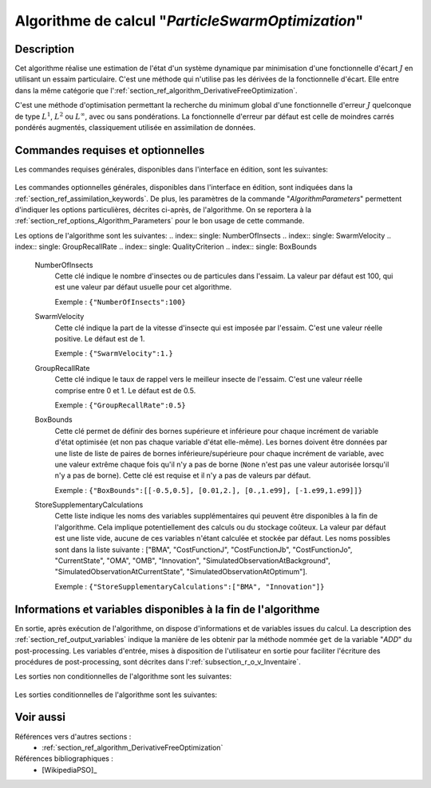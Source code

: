 ..
   Copyright (C) 2008-2018 EDF R&D

   This file is part of SALOME ADAO module.

   This library is free software; you can redistribute it and/or
   modify it under the terms of the GNU Lesser General Public
   License as published by the Free Software Foundation; either
   version 2.1 of the License, or (at your option) any later version.

   This library is distributed in the hope that it will be useful,
   but WITHOUT ANY WARRANTY; without even the implied warranty of
   MERCHANTABILITY or FITNESS FOR A PARTICULAR PURPOSE.  See the GNU
   Lesser General Public License for more details.

   You should have received a copy of the GNU Lesser General Public
   License along with this library; if not, write to the Free Software
   Foundation, Inc., 59 Temple Place, Suite 330, Boston, MA  02111-1307 USA

   See http://www.salome-platform.org/ or email : webmaster.salome@opencascade.com

   Author: Jean-Philippe Argaud, jean-philippe.argaud@edf.fr, EDF R&D

.. index:: single: ParticleSwarmOptimization
.. _section_ref_algorithm_ParticleSwarmOptimization:

Algorithme de calcul "*ParticleSwarmOptimization*"
--------------------------------------------------

Description
+++++++++++

Cet algorithme réalise une estimation de l'état d'un système dynamique par
minimisation d'une fonctionnelle d'écart :math:`J` en utilisant un essaim
particulaire. C'est une méthode qui n'utilise pas les dérivées de la
fonctionnelle d'écart. Elle entre dans la même catégorie que
l':ref:`section_ref_algorithm_DerivativeFreeOptimization`.

C'est une méthode d'optimisation permettant la recherche du minimum global d'une
fonctionnelle d'erreur :math:`J` quelconque de type :math:`L^1`, :math:`L^2` ou
:math:`L^{\infty}`, avec ou sans pondérations. La fonctionnelle d'erreur par
défaut est celle de moindres carrés pondérés augmentés, classiquement utilisée
en assimilation de données.

Commandes requises et optionnelles
++++++++++++++++++++++++++++++++++

Les commandes requises générales, disponibles dans l'interface en édition, sont
les suivantes:

  .. include:: snippets/Background.rst

  .. include:: snippets/BackgroundError.rst

  .. include:: snippets/Observation.rst

  .. include:: snippets/ObservationError.rst

  .. include:: snippets/ObservationOperator.rst

Les commandes optionnelles générales, disponibles dans l'interface en édition,
sont indiquées dans la :ref:`section_ref_assimilation_keywords`. De plus, les
paramètres de la commande "*AlgorithmParameters*" permettent d'indiquer les
options particulières, décrites ci-après, de l'algorithme. On se reportera à la
:ref:`section_ref_options_Algorithm_Parameters` pour le bon usage de cette
commande.

Les options de l'algorithme sont les suivantes:
.. index:: single: NumberOfInsects
.. index:: single: SwarmVelocity
.. index:: single: GroupRecallRate
.. index:: single: QualityCriterion
.. index:: single: BoxBounds

  .. include:: snippets/MaximumNumberOfSteps_50.rst

  .. include:: snippets/MaximumNumberOfFunctionEvaluations.rst

  .. include:: snippets/QualityCriterion.rst

  NumberOfInsects
    Cette clé indique le nombre d'insectes ou de particules dans l'essaim. La
    valeur par défaut est 100, qui est une valeur par défaut usuelle pour cet
    algorithme.

    Exemple :
    ``{"NumberOfInsects":100}``

  SwarmVelocity
    Cette clé indique la part de la vitesse d'insecte qui est imposée par
    l'essaim. C'est une valeur réelle positive. Le défaut est de 1.

    Exemple :
    ``{"SwarmVelocity":1.}``

  GroupRecallRate
    Cette clé indique le taux de rappel vers le meilleur insecte de l'essaim.
    C'est une valeur réelle comprise entre 0 et 1. Le défaut est de 0.5.

    Exemple :
    ``{"GroupRecallRate":0.5}``

  BoxBounds
    Cette clé permet de définir des bornes supérieure et inférieure pour chaque
    incrément de  variable d'état optimisée (et non pas chaque variable d'état
    elle-même). Les bornes doivent être données par une liste de liste de paires
    de bornes inférieure/supérieure pour chaque incrément de variable, avec une
    valeur extrême chaque fois qu'il n'y a pas de borne (``None`` n'est pas une
    valeur autorisée lorsqu'il n'y a pas de borne). Cette clé est requise et il
    n'y a pas de valeurs par défaut.

    Exemple :
    ``{"BoxBounds":[[-0.5,0.5], [0.01,2.], [0.,1.e99], [-1.e99,1.e99]]}``

  .. include:: snippets/SetSeed.rst

  StoreSupplementaryCalculations
    .. index:: single: StoreSupplementaryCalculations

    Cette liste indique les noms des variables supplémentaires qui peuvent être
    disponibles à la fin de l'algorithme. Cela implique potentiellement des
    calculs ou du stockage coûteux. La valeur par défaut est une liste vide,
    aucune de ces variables n'étant calculée et stockée par défaut. Les noms
    possibles sont dans la liste suivante : ["BMA", "CostFunctionJ",
    "CostFunctionJb", "CostFunctionJo", "CurrentState", "OMA", "OMB",
    "Innovation", "SimulatedObservationAtBackground",
    "SimulatedObservationAtCurrentState", "SimulatedObservationAtOptimum"].

    Exemple :
    ``{"StoreSupplementaryCalculations":["BMA", "Innovation"]}``

Informations et variables disponibles à la fin de l'algorithme
++++++++++++++++++++++++++++++++++++++++++++++++++++++++++++++

En sortie, après exécution de l'algorithme, on dispose d'informations et de
variables issues du calcul. La description des
:ref:`section_ref_output_variables` indique la manière de les obtenir par la
méthode nommée ``get`` de la variable "*ADD*" du post-processing. Les variables
d'entrée, mises à disposition de l'utilisateur en sortie pour faciliter
l'écriture des procédures de post-processing, sont décrites dans
l':ref:`subsection_r_o_v_Inventaire`.

Les sorties non conditionnelles de l'algorithme sont les suivantes:

  .. include:: snippets/Analysis.rst

  .. include:: snippets/CostFunctionJ.rst

  .. include:: snippets/CostFunctionJb.rst

  .. include:: snippets/CostFunctionJo.rst

Les sorties conditionnelles de l'algorithme sont les suivantes:

  .. include:: snippets/BMA.rst

  .. include:: snippets/CurrentState.rst

  .. include:: snippets/Innovation.rst

  .. include:: snippets/OMA.rst

  .. include:: snippets/OMB.rst

  .. include:: snippets/SimulatedObservationAtBackground.rst

  .. include:: snippets/SimulatedObservationAtCurrentState.rst

  .. include:: snippets/SimulatedObservationAtOptimum.rst

Voir aussi
++++++++++

Références vers d'autres sections :
  - :ref:`section_ref_algorithm_DerivativeFreeOptimization`

Références bibliographiques :
  - [WikipediaPSO]_
